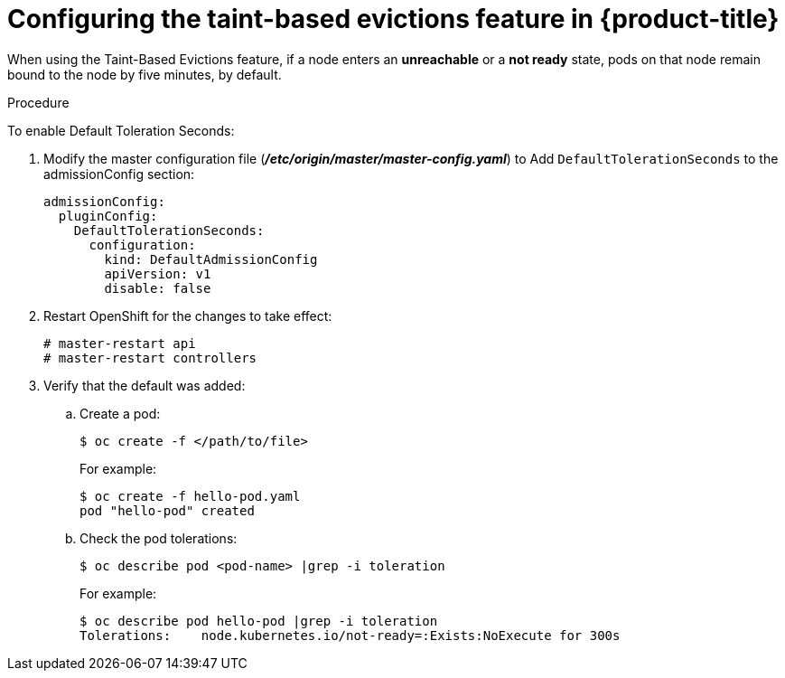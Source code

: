 // Module included in the following assemblies:
//
// * nodes/nodes-scheduler-taints-tolerations.adoc

[id='nodes-scheduler-taints-tolerations-evictions_{context}']
= Configuring the taint-based evictions feature in {product-title}

When using the Taint-Based Evictions feature,  if a node enters an *unreachable* or a *not ready* state, pods on that node remain bound to the node
by five minutes, by default. 

.Procedure

To enable Default Toleration Seconds:

. Modify the master configuration file (*_/etc/origin/master/master-config.yaml_*) to Add `DefaultTolerationSeconds` to the admissionConfig section:
+
[source, yaml]
----
admissionConfig:
  pluginConfig:
    DefaultTolerationSeconds:
      configuration:
        kind: DefaultAdmissionConfig
        apiVersion: v1
        disable: false
----

. Restart OpenShift for the changes to take effect:
+
[source, yaml]
----
# master-restart api
# master-restart controllers
----

. Verify that the default was added:
+
.. Create a pod:
+
[source, yaml]
----
$ oc create -f </path/to/file>
----
+
For example:
+
[source, yaml]
----
$ oc create -f hello-pod.yaml
pod "hello-pod" created
----
+
.. Check the pod tolerations:
+
[source, yaml]
----
$ oc describe pod <pod-name> |grep -i toleration
----
+
For example:
+
[source, yaml]
----
$ oc describe pod hello-pod |grep -i toleration
Tolerations:    node.kubernetes.io/not-ready=:Exists:NoExecute for 300s
----

